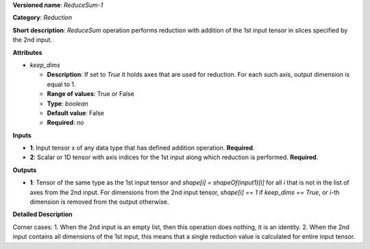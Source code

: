 **Versioned name**: *ReduceSum-1*

**Category**: *Reduction*

**Short description**: *ReduceSum* operation performs reduction with addition of the 1st input tensor in slices specified by the 2nd input.

**Attributes**

* *keep_dims*

  * **Description**: If set to `True` it holds axes that are used for reduction. For each such axis, output dimension is equal to 1.
  * **Range of values**: True or False
  * **Type**: `boolean`
  * **Default value**: False
  * **Required**: *no*

**Inputs**

* **1**: Input tensor x of any data type that has defined addition operation. **Required**.

* **2**: Scalar or 1D tensor with axis indices for the 1st input along which reduction is performed. **Required**.

**Outputs**

* **1**: Tensor of the same type as the 1st input tensor and `shape[i] = shapeOf(input1)[i]` for all `i` that is not in the list of axes from the 2nd input. For dimensions from the 2nd input tensor, `shape[i] == 1` if `keep_dims == True`, or `i`-th dimension is removed from the output otherwise.

**Detailed Description**

Corner cases: 1. When the 2nd input is an empty list, then this operation does nothing, it is an identity. 2. When the 2nd input contains all dimensions of the 1st input, this means that a single reduction value is calculated for entire input tensor.
